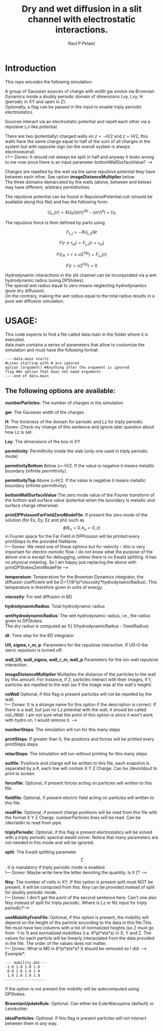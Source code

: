 #+title: Dry and wet diffusion in a slit channel with electrostatic interactions.
#+author: Raul P.Pelaez
:DRAWER:
#+OPTIONS: ^:{} toc:nil tags:nil  \n:t
#+STARTUP: hidestars indent inlineimages latexpreview content
#+LATEX_CLASS: report
#+LATEX_HEADER: \usepackage{bm}
#+LATEX_HEADER: \usepackage{svg}
#+LATEX_HEADER: \usepackage{amsmath}
#+LATEX_HEADER:\usepackage{graphicx}
#+LATEX_HEADER:\usepackage{float}
#+LATEX_HEADER:\usepackage{amsmath}
#+LATEX_HEADER:\usepackage{amssymb}
#+LATEX_HEADER:\usepackage{hyperref}
#+LATEX_HEADER:\usepackage{color}
#+LATEX_HEADER:\usepackage{enumerate}
#+latex_header: \renewcommand{\vec}[1]{\bm{#1}}
#+latex_header: \newcommand{\tens}[1]{\bm{\mathcal{#1}}}
#+latex_header: \newcommand{\oper}[1]{\mathcal{#1}}
#+latex_header: \newcommand{\kT}{k_B T}
#+latex_header: \newcommand{\fou}[1]{\widehat{#1}}
#+latex_header: \DeclareMathOperator{\erf}{erf}
#+latex_header: \DeclareMathOperator{\erfc}{erfc}
#+latex_header: \newcommand{\noise}{\widetilde{W}}
:END:
* Introduction
This repo encodes the following simulation:

A group of Gaussian sources of charge with width gw evolve via Brownian Dynamics inside a doubly periodic domain of dimensions Lxy, Lxy, H (periodic in XY and open in Z).
Optionally, a flag can be passed in the input to enable triply periodic electrostatics.

Sources interact via an electrostatic potential and repell each other via a repulsive LJ-like potential.

There are two (potentially) charged walls on $z=-H/2$ and $z=H/2$, this walls have the same charge equal to half of the sum of all charges in the system but with opposite sign (so the overall system is always electroneutral).
<!--- Donev: It should not always be split in half and anyway it looks wrong to me now since there is an input parameter bottomWallSurfaceValue? --->

Charges are repelled by the wall via the same repulsive potential they have between each other. See option *imageDistanceMultiplier* below.
The three domains demarcated by the walls (above, between and below) may have different, arbitrary permittivities.

The repulsive potential can be found in RepulsivePotential.cuh (should be available along this file) and has the following form:

$$U_{LJ}(r) = 4U_0 ( (\sigma/r)^{2p} - (\sigma/r)^p ) + U_0$$

The repulsive force is then defined by parts using

$$F_{LJ}=-\partial U_{LJ}/\partial r$$

$$F(r\le r_m) = F_{LJ}(r=r_m)$$

$$F(r_m\lt r\le \sigma 2^{1/p}) = F_{LJ}(r)$$

$$F(r\gt \sigma 2^{1/p}) = 0$$

Hydrodynamic interactions in the slit channel can be incorporated via a wet hydrodynamic radius (using DPStokes).
The special wet radius equal to zero means neglecting hydrodynamics (pure dry diffusion).
On the contrary, making the wet radius equal to the total radius results in a pure wet diffusion simulation.

* USAGE:
This code expects to find a file called data.main in the folder where it is executed.
data.main contains a series of parameters that allow to customize the simulation and must have the following  format:

#+begin_example
----data.main starts
#Lines starting with # are ignored
option [argument] #Anything after the argument is ignored
flag #An option that does not need arguments
----end of data.main
#+end_example

** The following options are available:

 *numberParticles*: The number of charges in the simulation
 
 *gw*: The Gaussian width of the charges
 
 *H*: The thickness of the domain for periodic and Lz for triply periodic.
 Donev: Check my change of this sentence and ignore later question about how Lz is set.
 
 *Lxy*: The dimensions of the box in XY
 
 *permitivity*: Permittivity inside the slab (only one used in triply periodic mode)
 
 *permitivityBottom* Below z=-H/2. If the value is negative it means metallic boundary (infinite permittivity).
 
 *permitivityTop* Above z=H/2. If the value is negative it means metallic boundary (infinite permittivity).
 
 *bottomWallSurfaceValue* The zero mode value of the Fourier transform of the bottom wall surface value (potential when the boundary is metallic and surface charge otherwise).
 
 *printDPPoissonFarFieldZeroModeFile*: If present the zero mode of the solution (for Ex, Ey, Ez and phi) such as $$\hat{\phi}(k_x=0,k_y=0,z)$$ in Fourier space for the Far Field in DPPoisson will be printed every printSteps to the provided fileName.
!--- Donev: We need one of these options but for velocity -- this is very important for electro-osmotic flow. I do not know what the purpose of the above one is except for debugging, unless there is no Ewald splitting. It has no physical meaning. So I am happy just replacing the above with printDPStokesZeroModeFile --->
 
 *temperature*: Temperature for the Brownian Dynamics integrator, the diffusion coefficient will be D=T/(6*pi*viscosity*hydrodynamicRadius). This temperature is therefore given in units of energy.
 
 *viscosity*: For wet diffusion in BD
 
 *hydrodynamicRadius*: Total hydrodynamic radius
 
 *wetHydrodynamicRadius*: The wet hydrodynamic radius, i.e., the radius given to DPStokes.
The dry radius is computed as  1/( 1/hydrodynamicRadius - 1/wetRadius)
                         
 *dt*: Time step for the BD integrator
 
 *U0, sigma, r_m, p*: Parameters for the repulsive interaction. If U0=0 the steric repulsion is turned off.

 *wall_U0, wall_sigma, wall_r_m, wall_p* Parameters for the ion-wall repulsive interaction.
 
 *imageDistanceMultiplier* Multiplies the distance of the particles to the wall by this amount. For instance, if 2, particles interact with their images, if 1, particles are repelled to the wall (as if the image was at the wall's height)
 
 *noWall* Optional, if this flag is present particles will not be repelled by the wall.
 !--- Donev: It is a strange name for this option if the description is correct. If there is a wall, but just no LJ potential with the wall, it should be called noLJWall. I am not sure what the point of this option is since it won't work with hydro on. I would remove it. --->

 *numberSteps*: The simulation will run for this many steps
 
 *printSteps*: If greater than 0, the positions and forces will be printed every printSteps steps
 
 *relaxSteps*: The simulation will run without printing for this many steps.

 *outfile*: Positions and charge will be written to this file, each snapshot is separated by a #, each line will contain X Y Z Charge. Can be /dev/stdout to print to screen.
 
 *forcefile*: Optional, if present forces acting on particles will written to this file.
 
 *fieldfile*: Optional, if present electric field acting on particles will written to this file.
 
 *readFile*: Optional, if present charge positions will be read from this file with the format X Y Z Charge. numberParticles lines will be read. Can be /dev/stdin to read from pipe.

 *triplyPeriodic*: Optional, if this flag is present electrostatics will be solved with a triply periodic spectral ewald solver. Notice that many parameters are not needed in this mode and will be ignored.

 *split*: The Ewald splitting parameter $$\zeta$$. It is mandatory if triply periodic mode is enabled.
 !--- Donev: Maybe write here the letter denoting the quantity. Is it \zeta? --->
 
 *Nxy*: The number of cells in XY. If this option is present split must NOT be present, it will be computed from this. Nxy can be provided instead of split for doubly periodic mode.
 !--- Donev: I don't get the point of the second sentence here. Can't one also Nxy instead of split for triply periodic. Where is Lz or Nz input for triply periodic?--->

 *useMobilityFromFile*: Optional, if this option is present, the mobility will depend on the height of the particle according to the data in this file.This file must have two columns with a list of normalized heights (so Z must go from -1 to 1) and normalized mobilities (i.e. 6*pi*eta*a) in X, Y and Z. The values for each particle will be linearly interpolated from the data provided in the file. The order of the values does not matter.
 !--- Donev: What is M0 in 6*pi*eta*a? It should be removed so I did. --->
Example*:
#+begin_example
--- mobility.dat---
-1.0 1.0 1.0 1.0
 0.0 1.0 1.0 1.0
 1.0 1.0 1.0 1.0
-------------------
#+end_example
   If the option is not present the mobility will be autocomputed using DPStokes.


*BrownianUpdateRule*: Optional. Can either be EulerMaruyama (default) or Leimkuhler.

*idealParticles*: Optional. If this flag is present particles will not interact between them in any way.


